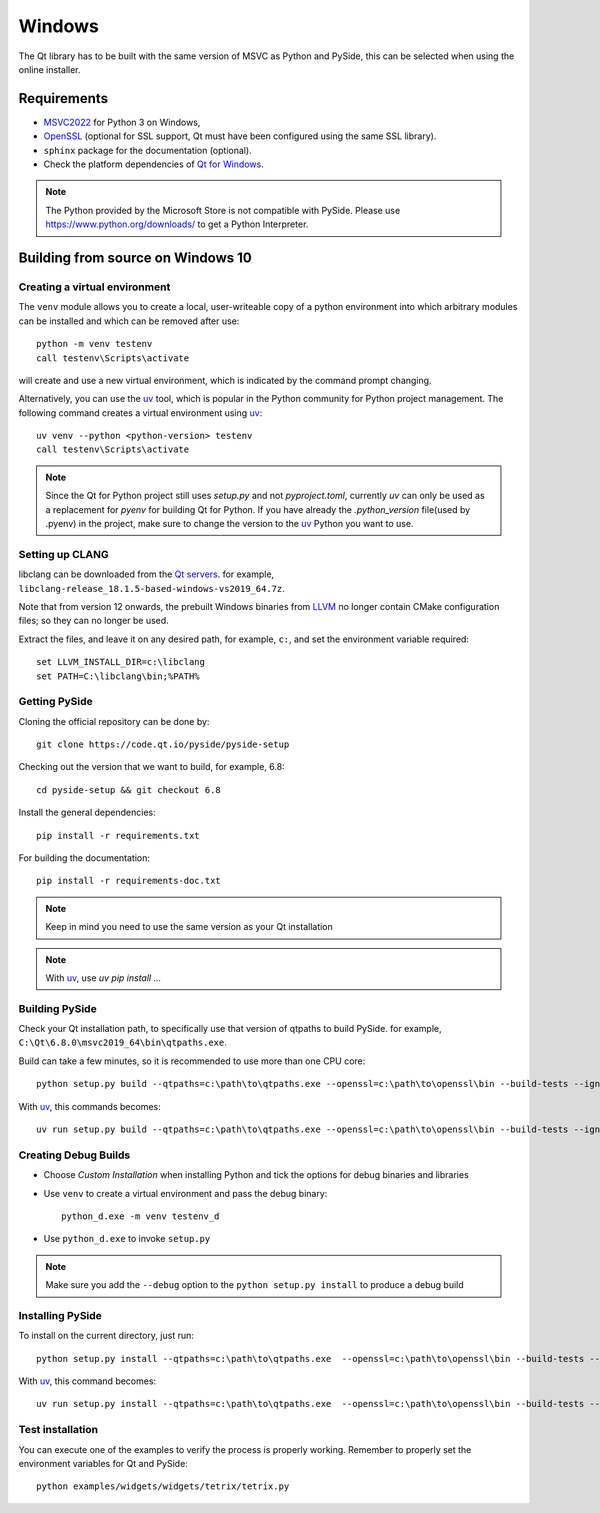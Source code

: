 Windows
=======

The Qt library has to be built with the same version of MSVC as Python and PySide, this can be
selected when using the online installer.

Requirements
------------

* `MSVC2022`_ for Python 3 on Windows,
* `OpenSSL`_ (optional for SSL support, Qt must have been configured using the same SSL library).
* ``sphinx`` package for the documentation (optional).
* Check the platform dependencies of `Qt for Windows`_.

.. note:: The Python provided by the Microsoft Store is not compatible with PySide. Please
    use https://www.python.org/downloads/ to get a Python Interpreter.

.. _MSVC2022: https://visualstudio.microsoft.com/downloads/
.. _OpenSSL: https://sourceforge.net/projects/openssl/
.. _`Qt for Windows`: https://doc.qt.io/qt-6/windows.html

Building from source on Windows 10
----------------------------------

Creating a virtual environment
~~~~~~~~~~~~~~~~~~~~~~~~~~~~~~

The ``venv`` module allows you to create a local, user-writeable copy of a python environment into
which arbitrary modules can be installed and which can be removed after use::

    python -m venv testenv
    call testenv\Scripts\activate

will create and use a new virtual environment, which is indicated by the command prompt changing.

Alternatively, you can use the `uv`_ tool, which is popular in the Python community for Python
project management. The following command creates a virtual environment using `uv`_::

    uv venv --python <python-version> testenv
    call testenv\Scripts\activate

.. note:: Since the Qt for Python project still uses `setup.py` and not `pyproject.toml`, currently
          `uv` can only be used as a replacement for `pyenv` for building Qt for Python. If you
          have already the `.python_version` file(used by .pyenv) in the project, make sure to
          change the version to the `uv`_ Python you want to use.

Setting up CLANG
~~~~~~~~~~~~~~~~

libclang can be downloaded from the
`Qt servers <https://download.qt.io/development_releases/prebuilt/libclang>`_.
for example, ``libclang-release_18.1.5-based-windows-vs2019_64.7z``.

Note that from version 12 onwards, the prebuilt Windows binaries from
`LLVM <https://www.llvm.org>`_ no longer contain CMake configuration files; so
they can no longer be used.

Extract the files, and leave it on any desired path, for example, ``c:``,
and set the environment variable required::

    set LLVM_INSTALL_DIR=c:\libclang
    set PATH=C:\libclang\bin;%PATH%

Getting PySide
~~~~~~~~~~~~~~

Cloning the official repository can be done by::

    git clone https://code.qt.io/pyside/pyside-setup

Checking out the version that we want to build, for example, 6.8::

    cd pyside-setup && git checkout 6.8

Install the general dependencies::

    pip install -r requirements.txt

For building the documentation::

    pip install -r requirements-doc.txt

.. note:: Keep in mind you need to use the same version as your Qt installation

.. note:: With `uv`_, use `uv pip install ...`

Building PySide
~~~~~~~~~~~~~~~

Check your Qt installation path, to specifically use that version of qtpaths to build PySide.
for example, ``C:\Qt\6.8.0\msvc2019_64\bin\qtpaths.exe``.

Build can take a few minutes, so it is recommended to use more than one CPU core::

    python setup.py build --qtpaths=c:\path\to\qtpaths.exe --openssl=c:\path\to\openssl\bin --build-tests --ignore-git --parallel=8

With `uv`_, this commands becomes::

    uv run setup.py build --qtpaths=c:\path\to\qtpaths.exe --openssl=c:\path\to\openssl\bin --build-tests --ignore-git --parallel=8


.. _creating_windows_debug_builds:

Creating Debug Builds
~~~~~~~~~~~~~~~~~~~~~

* Choose *Custom Installation* when installing Python and tick the options for
  debug binaries and libraries

* Use ``venv`` to create a virtual environment and pass the debug binary::

   python_d.exe -m venv testenv_d

* Use ``python_d.exe`` to invoke ``setup.py``

.. note:: Make sure you add the ``--debug`` option to the ``python setup.py install`` to produce a debug build


Installing PySide
~~~~~~~~~~~~~~~~~

To install on the current directory, just run::

    python setup.py install --qtpaths=c:\path\to\qtpaths.exe  --openssl=c:\path\to\openssl\bin --build-tests --ignore-git --parallel=8

With `uv`_, this command becomes::

    uv run setup.py install --qtpaths=c:\path\to\qtpaths.exe  --openssl=c:\path\to\openssl\bin --build-tests --ignore-git --parallel=8

Test installation
~~~~~~~~~~~~~~~~~

You can execute one of the examples to verify the process is properly working.
Remember to properly set the environment variables for Qt and PySide::

    python examples/widgets/widgets/tetrix/tetrix.py

.. _`uv`: https://docs.astral.sh/uv/
